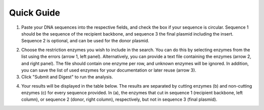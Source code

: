 Quick Guide
===========

1. Paste your DNA sequences into the respective fields, and check the box if your sequence is circular. Sequence 1 should be the sequence of the recipient backbone, and sequence 3 the final plasmid including the insert. Sequence 2 is optional, and can be used for the donor plasmid.

.. image:: images/workflow_01.png
  :width: 450
  :alt: preselection digest principle

2. Choose the restriction enzymes you wish to include in the search. You can do this by selecting enzymes from the list using the errors (arrow 1, left panel). Alternatively, you can provide a text file containing the enzymes (arrow 2, and right panel). The file should contain one enzyme per row, and unknown enzymes will be ignored. In addition, you can save the list of used enzymes for your documentation or later reuse (arrow 3).

3. Click "Submit and Digest" to run the analysis.

.. image:: images/workflow_02.png
  :width: 450
  :alt: preselection digest principle

4. Your results will be displayed in the table below. The results are separated by cutting enzymes (b) and non-cutting enzymes (c) for every sequence provided. In (a), the enzymes that cut in sequence 1 (recipient backbone, left column), or sequence 2 (donor, right column), respectively, but not in sequence 3 (final plasmid).

.. image:: images/workflow_03.png
  :width: 800
  :alt: preselection digest principle
